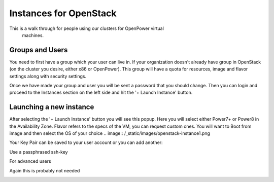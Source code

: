 .. _openpower-openstack_instances:

Instances for OpenStack
=======================

This is a walk through for people using our clusters for OpenPower virtual
 machines.

Groups and Users
----------------
You need to first have a group which your user can live in.  If your
organization doesn't already have group in OpenStack (on the cluster you
desire, either x86 or OpenPower).  This group will have a quota for resources,
image and flavor settings along with security settings.

Once we have made your group and user you will be sent a password that you
should change.  Then you can login and proceed to the Instances section on the
left side and hit the '+ Launch Instance' button.

.. image:: /_static/images/openstack-instance0.png

Launching a new instance
------------------------
After selecting the '+ Launch Instance' button you will see this popup.
Here you will select either Power7+ or Power8 in the Availability Zone.
Flavor refers to the specs of the VM, you can request custom ones.
You will want to Boot from image and then select the OS of your choice
.. image:: /_static/images/openstack-instance1.png


Your Key Pair can be saved to your user account or you can add another:

.. image:: /_static/images/openstack-instance2.png


Use a passphrased ssh-key

.. image:: /_static/images/openstack-instance3.png


For advanced users

.. image:: /_static/images/openstack-instance4.png


Again this is probably not needed

.. image:: /_static/images/openstack-instance5.png
